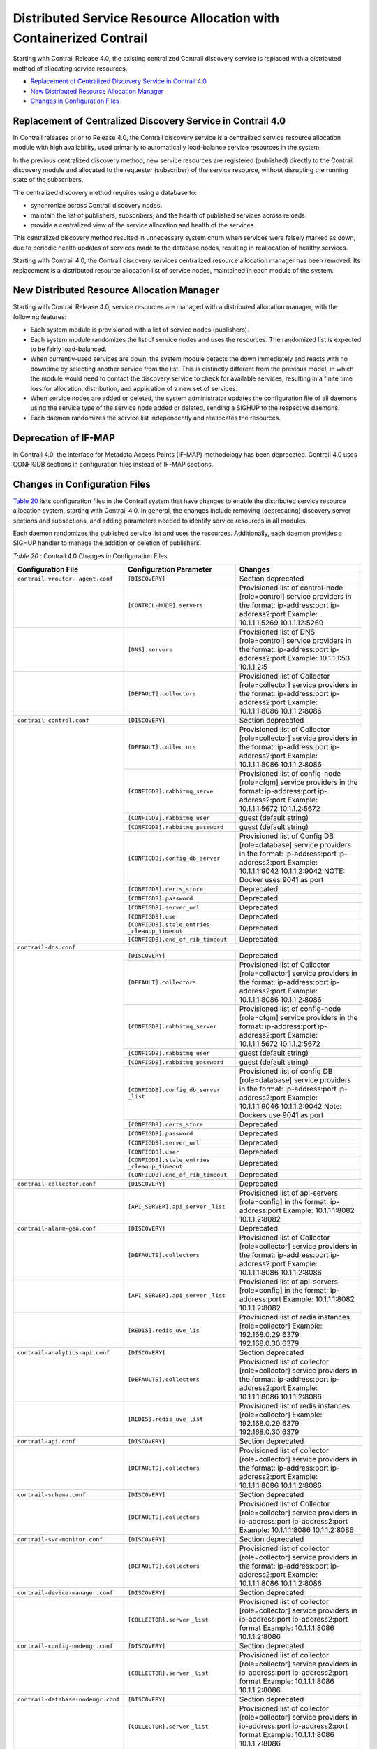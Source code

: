 .. This work is licensed under the Creative Commons Attribution 4.0 International License.
   To view a copy of this license, visit http://creativecommons.org/licenses/by/4.0/ or send a letter to Creative Commons, PO Box 1866, Mountain View, CA 94042, USA.

===================================================================
Distributed Service Resource Allocation with Containerized Contrail
===================================================================

Starting with Contrail Release 4.0, the existing centralized Contrail discovery service is replaced with a distributed method of allocating service resources.

-  `Replacement of Centralized Discovery Service in Contrail 4.0`_ 


-  `New Distributed Resource Allocation Manager`_ 


-  `Changes in Configuration Files`_ 




Replacement of Centralized Discovery Service in Contrail 4.0
-------------------------------------------------------------

In Contrail releases prior to Release 4.0, the Contrail discovery service is a centralized service resource allocation module with high availability, used primarily to automatically load-balance service resources in the system.



In the previous centralized discovery method, new service resources are registered (published) directly to the Contrail discovery module and allocated to the requester (subscriber) of the service resource, without disrupting the running state of the subscribers.

The centralized discovery method requires using a database to:

- synchronize across Contrail discovery nodes.


- maintain the list of publishers, subscribers, and the health of published services across reloads.


- provide a centralized view of the service allocation and health of the services.


This centralized discovery method resulted in unnecessary system churn when services were falsely marked as down, due to periodic health updates of services made to the database nodes, resulting in reallocation of healthy services.



Starting with Contrail 4.0, the Contrail discovery services centralized resource allocation manager has been removed. Its replacement is a distributed resource allocation list of service nodes, maintained in each module of the system.



New Distributed Resource Allocation Manager
-------------------------------------------

Starting with Contrail Release 4.0, service resources are managed with a distributed allocation manager, with the following features:

- Each system module is provisioned with a list of service nodes (publishers).


- Each system module randomizes the list of service nodes and uses the resources. The randomized list is expected to be fairly load-balanced.


- When currently-used services are down, the system module detects the down immediately and reacts with no downtime by selecting another service from the list. This is distinctly different from the previous model, in which the module would need to contact the discovery service to check for available services, resulting in a finite time loss for allocation, distribution, and application of a new set of services.


- When service nodes are added or deleted, the system administrator updates the configuration file of all daemons using the service type of the service node added or deleted, sending a SIGHUP to the respective daemons.


- Each daemon randomizes the service list independently and reallocates the resources.




Deprecation of IF-MAP
---------------------

In Contrail 4.0, the Interface for Metadata Access Points (IF-MAP) methodology has been deprecated. Contrail 4.0 uses CONFIGDB sections in configuration files instead of IF-MAP sections.



Changes in Configuration Files
------------------------------

`Table 20`_ lists configuration files in the Contrail system that have changes to enable the distributed service resource allocation system, starting with Contrail 4.0. In general, the changes include removing (deprecating) discovery server sections and subsections, and adding parameters needed to identify service resources in all modules.

Each daemon randomizes the published service list and uses the resources. Additionally, each daemon provides a SIGHUP handler to manage the addition or deletion of publishers.

.. _Table 20: 


*Table 20* : Contrail 4.0 Changes in Configuration Files

+-----------------------------------+---------------------------------+--------------------------------------------------------------------------------------+
| Configuration File                | Configuration Parameter         | Changes                                                                              |
+===================================+=================================+======================================================================================+
| ``contrail-vrouter- agent.conf``  | ``[DISCOVERY]``                 | Section deprecated                                                                   |
+-----------------------------------+---------------------------------+--------------------------------------------------------------------------------------+
|                                   | ``[CONTROL-NODE].servers``      | Provisioned list of control-node [role=control] service providers in the format:     |
|                                   |                                 | ip-address:port ip-address2:port  Example: 10.1.1.1:5269 10.1.1.12:5269              |
+-----------------------------------+---------------------------------+--------------------------------------------------------------------------------------+
|                                   | ``[DNS].servers``               | Provisioned list of DNS [role=control] service providers in the format:              |
|                                   |                                 | ip-address:port ip-address2:port  Example: 10.1.1.1:53 10.1.1.2:5                    |
+-----------------------------------+---------------------------------+--------------------------------------------------------------------------------------+
|                                   | ``[DEFAULT].collectors``        | Provisioned list of Collector [role=collector] service providers in the format:      |
|                                   |                                 | ip-address:port ip-address2:port Example: 10.1.1.1:8086 10.1.1.2:8086                |
+-----------------------------------+---------------------------------+--------------------------------------------------------------------------------------+
| ``contrail-control.conf``         | ``[DISCOVERY]``                 | Section deprecated                                                                   |
+-----------------------------------+---------------------------------+--------------------------------------------------------------------------------------+
|                                   | ``[DEFAULT].collectors``        | Provisioned list of Collector [role=collector] service providers in the format:      |
|                                   |                                 | ip-address:port ip-address2:port Example: 10.1.1.1:8086 10.1.1.2:8086                |
|                                   +---------------------------------+--------------------------------------------------------------------------------------+
|                                   | ``[CONFIGDB].rabbitmq_serve``   | Provisioned list of config-node [role=cfgm] service providers in the format:         |
|                                   |                                 | ip-address:port ip-address2:port Example: 10.1.1.1:5672 10.1.1.2:5672                |
|                                   +---------------------------------+--------------------------------------------------------------------------------------+
|                                   | ``[CONFIGDB].rabbitmq_user``    | guest (default string)                                                               |
|                                   +---------------------------------+--------------------------------------------------------------------------------------+
|                                   |``[CONFIGDB].rabbitmq_password`` | guest (default string)                                                               |
|                                   +---------------------------------+--------------------------------------------------------------------------------------+
|                                   | ``[CONFIGDB].config_db_server`` | Provisioned list of Config DB [role=database] service providers in the format:       |
|                                   |                                 | ip-address:port ip-address2:port Example: 10.1.1.1:9042 10.1.1.2:9042                |
|                                   |                                 | NOTE: Docker uses 9041 as port                                                       |
|                                   +---------------------------------+--------------------------------------------------------------------------------------+
|                                   | ``[CONFIGDB].certs_store``      | Deprecated                                                                           |
|                                   +---------------------------------+--------------------------------------------------------------------------------------+
|                                   | ``[CONFIGDB].password``         | Deprecated                                                                           |
|                                   +---------------------------------+--------------------------------------------------------------------------------------+
|                                   | ``[CONFIGDB].server_url``       | Deprecated                                                                           |
|                                   +---------------------------------+--------------------------------------------------------------------------------------+
|                                   | ``[CONFIGDB].use``              | Deprecated                                                                           |
|                                   +---------------------------------+--------------------------------------------------------------------------------------+
|                                   | ``[CONFIGDB].stale_entries``    | Deprecated                                                                           |
|                                   | ``_cleanup_timeout``            |                                                                                      |
|                                   +---------------------------------+--------------------------------------------------------------------------------------+
|                                   |``[CONFIGDB].end_of_rib_timeout``| Deprecated                                                                           |
+-----------------------------------+---------------------------------+--------------------------------------------------------------------------------------+
| ``contrail-dns.conf``                                                                                                                                      |
+-----------------------------------+---------------------------------+--------------------------------------------------------------------------------------+
|                                   | ``[DISCOVERY]``                 | Deprecated                                                                           |
|                                   +---------------------------------+--------------------------------------------------------------------------------------+
|                                   | ``[DEFAULT].collectors``        | Provisioned list of Collector [role=collector] service providers in the format:      |
|                                   |                                 | ip-address:port ip-address2:port Example: 10.1.1.1:8086 10.1.1.2:8086                |
|                                   +---------------------------------+--------------------------------------------------------------------------------------+
|                                   | ``[CONFIGDB].rabbitmq_server``  | Provisioned list of config-node [role=cfgm] service providers in the format:         |
|                                   |                                 | ip-address:port ip-address2:port Example: 10.1.1.1:5672 10.1.1.2:5672                |
|                                   +---------------------------------+--------------------------------------------------------------------------------------+
|                                   | ``[CONFIGDB].rabbitmq_user``    | guest (default string)                                                               |
|                                   +---------------------------------+--------------------------------------------------------------------------------------+
|                                   |``[CONFIGDB].rabbitmq_password`` | guest (default string)                                                               |
|                                   +---------------------------------+--------------------------------------------------------------------------------------+
|                                   | ``[CONFIGDB].config_db_server`` | Provisioned list of config DB [role=database] service                                |
|                                   | ``_list``                       | providers in the format:                                                             |
|                                   |                                 | ip-address:port ip-address2:port Example: 10.1.1.1:9046                              |
|                                   |                                 | 10.1.1.2:9042 Note: Dockers use 9041 as port                                         |
|                                   +---------------------------------+--------------------------------------------------------------------------------------+
|                                   | ``[CONFIGDB].certs_store``      | Deprecated                                                                           |
|                                   +---------------------------------+--------------------------------------------------------------------------------------+
|                                   | ``[CONFIGDB].password``         | Deprecated                                                                           |
|                                   +---------------------------------+--------------------------------------------------------------------------------------+
|                                   | ``[CONFIGDB].server_url``       | Deprecated                                                                           |
|                                   +---------------------------------+--------------------------------------------------------------------------------------+
|                                   | ``[CONFIGDB].user``             | Deprecated                                                                           |
|                                   +---------------------------------+--------------------------------------------------------------------------------------+
|                                   | ``[CONFIGDB].stale_entries``    | Deprecated                                                                           |
|                                   | ``_cleanup_timeout``            |                                                                                      |
|                                   +---------------------------------+--------------------------------------------------------------------------------------+
|                                   |``[CONFIGDB].end_of_rib_timeout``| Deprecated                                                                           |
+-----------------------------------+---------------------------------+--------------------------------------------------------------------------------------+
| ``contrail-collector.conf``       | ``[DISCOVERY]``                 | Deprecated                                                                           |
+-----------------------------------+---------------------------------+--------------------------------------------------------------------------------------+
|                                   | ``[API_SERVER].api_server``     | Provisioned list of api-servers [role=config] in the format:                         |
|                                   | ``_list``                       | ip-address:port                                                                      |
|                                   |                                 | Example: 10.1.1.1:8082 10.1.1.2:8082                                                 |
+-----------------------------------+---------------------------------+--------------------------------------------------------------------------------------+
| ``contrail-alarm-gen.conf``       | ``[DISCOVERY]``                 | Deprecated                                                                           |
+-----------------------------------+---------------------------------+--------------------------------------------------------------------------------------+
|                                   | ``[DEFAULTS].collectors``       | Provisioned list of Collector [role=collector] service providers in the format:      |
|                                   |                                 | ip-address:port ip-address2:port  Example: 10.1.1.1:8086 10.1.1.2:8086               |
+-----------------------------------+---------------------------------+--------------------------------------------------------------------------------------+
|                                   | ``[API_SERVER].api_server``     | Provisioned list of api-servers [role=config] in the format:                         |
|                                   | ``_list``                       | ip-address:port  Example: 10.1.1.1:8082 10.1.1.2:8082                                |
+-----------------------------------+---------------------------------+--------------------------------------------------------------------------------------+
|                                   | ``[REDIS].redis_uve_lis``       | Provisioned list of redis instances [role=collector]                                 |
|                                   |                                 | Example: 192.168.0.29:6379 192.168.0.30:6379                                         |
+-----------------------------------+---------------------------------+--------------------------------------------------------------------------------------+
| ``contrail-analytics-api.conf``   | ``[DISCOVERY]``                 | Section deprecated                                                                   |
+-----------------------------------+---------------------------------+--------------------------------------------------------------------------------------+
|                                   | ``[DEFAULTS].collectors``       | Provisioned list of collector [role=collector] service providers in the format:      |
|                                   |                                 | ip-address:port ip-address2:port  Example: 10.1.1.1:8086 10.1.1.2:8086               |
+-----------------------------------+---------------------------------+--------------------------------------------------------------------------------------+
|                                   | ``[REDIS].redis_uve_list``      | Provisioned list of redis instances [role=collector]                                 |
|                                   |                                 | Example: 192.168.0.29:6379 192.168.0.30:6379                                         |
+-----------------------------------+---------------------------------+--------------------------------------------------------------------------------------+
| ``contrail-api.conf``             | ``[DISCOVERY]``                 | Section deprecated                                                                   |
+-----------------------------------+---------------------------------+--------------------------------------------------------------------------------------+
|                                   | ``[DEFAULTS].collectors``       | Provisioned list of collector [role=collector] service providers in the format:      |
|                                   |                                 | ip-address:port ip-address2:port   Example: 10.1.1.1:8086 10.1.1.2:8086              |
+-----------------------------------+---------------------------------+--------------------------------------------------------------------------------------+
| ``contrail-schema.conf``          | ``[DISCOVERY]``                 | Section deprecated                                                                   |
+-----------------------------------+---------------------------------+--------------------------------------------------------------------------------------+
|                                   | ``[DEFAULTS].collectors``       | Provisioned list of Collector [role=collector] service                               |
|                                   |                                 | providers in ip-address:port ip-address2:port                                        |
|                                   |                                 | Example: 10.1.1.1:8086 10.1.1.2:8086                                                 |
+-----------------------------------+---------------------------------+--------------------------------------------------------------------------------------+
|``contrail-svc-monitor.conf``      | ``[DISCOVERY]``                 | Section deprecated                                                                   |
+-----------------------------------+---------------------------------+--------------------------------------------------------------------------------------+
|                                   | ``[DEFAULTS].collectors``       | Provisioned list of collector [role=collector] service providers in the format:      |
|                                   |                                 | ip-address:port ip-address2:port  Example: 10.1.1.1:8086 10.1.1.2:8086               |
+-----------------------------------+---------------------------------+--------------------------------------------------------------------------------------+
| ``contrail-device-manager.conf``  | ``[DISCOVERY]``                 | Section deprecated                                                                   |
+-----------------------------------+---------------------------------+--------------------------------------------------------------------------------------+
|                                   | ``[COLLECTOR].server``          | Provisioned list of collector [role=collector] service providers                     |
|                                   | ``_list``                       | in ip-address:port ip-address2:port format  Example: 10.1.1.1:8086 10.1.1.2:8086     |
+-----------------------------------+---------------------------------+--------------------------------------------------------------------------------------+
| ``contrail-config-nodemgr.conf``  | ``[DISCOVERY]``                 | Section deprecated                                                                   |
+-----------------------------------+---------------------------------+--------------------------------------------------------------------------------------+
|                                   | ``[COLLECTOR].server``          | Provisioned list of collector [role=collector] service providers                     |
|                                   | ``_list``                       | in ip-address:port ip-address2:port format  Example: 10.1.1.1:8086 10.1.1.2:8086     |
+-----------------------------------+---------------------------------+--------------------------------------------------------------------------------------+
| ``contrail-database-nodemgr.conf``| ``[DISCOVERY]``                 | Section deprecated                                                                   |
+-----------------------------------+---------------------------------+--------------------------------------------------------------------------------------+
|                                   | ``[COLLECTOR].server``          | Provisioned list of collector [role=collector] service providers                     |
|                                   | ``_list``                       | in ip-address:port ip-address2:port format  Example: 10.1.1.1:8086 10.1.1.2:8086     |
+-----------------------------------+---------------------------------+--------------------------------------------------------------------------------------+
| ``contrail-vrouter-nodemgr.conf`` | ``[DISCOVERY]``                 | Section deprecated                                                                   |
+-----------------------------------+---------------------------------+--------------------------------------------------------------------------------------+
|                                   | ``[DEFAULTS].collectors``       | Provisioned list of Collector [role=collector] service                               |
|                                   |                                 | providers in ip-address:port ip-address2:port  Example: 10.1.1.1:8086 10.1.1.2:8086  |
+-----------------------------------+---------------------------------+--------------------------------------------------------------------------------------+
|``contrail-query-engine.conf``     | ``[DISCOVERY]``                 | Section deprecated                                                                   |
+-----------------------------------+---------------------------------+--------------------------------------------------------------------------------------+
|                                   | ``[COLLECTOR].server_list``     | Provisioned list of collector [role=collector] service providers in the format:      |
|                                   |                                 | ip-address:port ip-address2:port  Example: 10.1.1.1:8086 10.1.1.2:8086               |
+-----------------------------------+---------------------------------+--------------------------------------------------------------------------------------+
| ``contrail-snmp-collector.conf``  | ``[DISCOVERY]``                 | Section deprecated                                                                   |
+-----------------------------------+---------------------------------+--------------------------------------------------------------------------------------+
|                                   | ``[DEFAULTS].collectors``       | Provisioned list of collector [role=collector] service providers in the format:      |
|                                   |                                 | ip-address:port ip-address2:port  Example: 10.1.1.1:8086 10.1.1.2:8086               |
+-----------------------------------+---------------------------------+--------------------------------------------------------------------------------------+
|                                   | ``[API_SERVER].api_server_list``| Provisioned list of api-servers [role=config] in the format:                         |
|                                   |                                 | ip-address:port  Example: 10.1.1.1:8082 10.1.1.2:8082                                |
+-----------------------------------+---------------------------------+--------------------------------------------------------------------------------------+
| ``contrail-topology.conf``        | ``[DISCOVERY]``                 | Section deprecated                                                                   |
+-----------------------------------+---------------------------------+--------------------------------------------------------------------------------------+
|                                   | ``[DEFAULTS].collectors``       | Provisioned list of collector [role=collector] service providers  in the format:     |
|                                   |                                 | ip-address:port ip-address2:port  Example: 10.1.1.1:8086 10.1.1.2:8086               |
+-----------------------------------+---------------------------------+--------------------------------------------------------------------------------------+
|                                   |``[API_SERVER].api_server_list`` | Provisioned list of api-servers [role=config] in the format:                         |
|                                   |                                 | ip-address:port  Example: 10.1.1.1:8082 10.1.1.2:8082                                |
+-----------------------------------+---------------------------------+--------------------------------------------------------------------------------------+
| ``Contrail Web UI``                                                                                                                                        |
+-----------------------------------+---------------------------------+--------------------------------------------------------------------------------------+
| ``config.global.js``              | ``config.discovery.server``     | Discovery subsection deprecated                                                      |
+-----------------------------------+---------------------------------+--------------------------------------------------------------------------------------+
|                                   | ``config.discovery.port``       | Discovery subsection deprecated                                                      |
+-----------------------------------+---------------------------------+--------------------------------------------------------------------------------------+
|                                   | ``config.cnfg.server_ip``       | Provisioned list of Config [role=cfgm] service providers as list                     |
|                                   |                                 | of ip-address Example:['10.1.1.110.1.1.2']                                           |
+-----------------------------------+---------------------------------+--------------------------------------------------------------------------------------+
|                                   | ``config.cnfg.server_port``     | Server port as a string Example:'8082'                                               |
+-----------------------------------+---------------------------------+--------------------------------------------------------------------------------------+
|                                   | ``config.analytics.server_ip``  | Provisioned list of Config [role=cfgm] service providers as list                     |
|                                   |                                 | of ip-address Example:['10.1.1.110.1.1.2']                                           |
+-----------------------------------+---------------------------------+--------------------------------------------------------------------------------------+
|                                   | ``config.analytics.server_port``| Server port as a string Example:'8082'                                               |
+-----------------------------------+---------------------------------+--------------------------------------------------------------------------------------+
|                                   | ``config.dns.server_ip``        | Provisioned list of Config [role=cfgm] service providers as list                     |
|                                   |                                 | of ip-address Example:['10.1.1.110.1.1.2']                                           |
+-----------------------------------+---------------------------------+--------------------------------------------------------------------------------------+
|                                   | ``config.dns.server_port``      | Server port as a string Example:'8082'                                               |
+-----------------------------------+---------------------------------+--------------------------------------------------------------------------------------+





